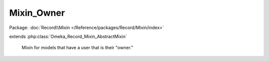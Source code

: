 -----------
Mixin_Owner
-----------

Package: :doc:`Record\\Mixin </Reference/packages/Record/Mixin/index>`

.. php:class:: Mixin_Owner

extends :php:class:`Omeka_Record_Mixin_AbstractMixin`

    Mixin for models that have a user that is their "owner."

    .. php:attr:: _record

        protected

    .. php:attr:: _column

        protected

    .. php:method:: __construct($record, $column = 'owner_id')

        :param $record:
        :param $column:

    .. php:method:: beforeSave($args)

        :param $args:

    .. php:method:: setOwner(User $user)

        Set the record's owner.

        :type $user: User
        :param $user:

    .. php:method:: getOwner()

        Get the record's owner.

        If the record has no user, this method returns null.

        :returns: User|null

    .. php:method:: isOwnedBy(User $user)

        Check if the given User owns this record.

        :type $user: User
        :param $user:
        :returns: bool
